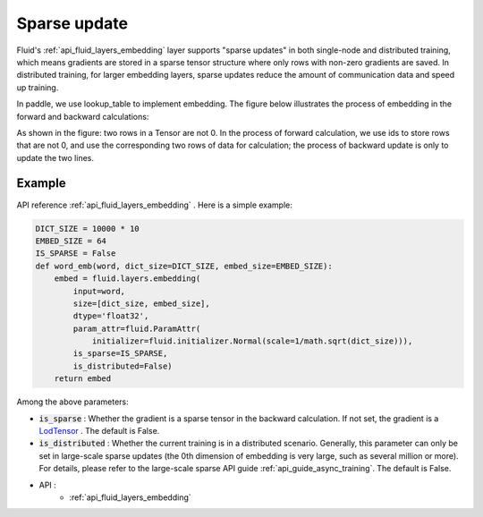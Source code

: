 .. _api_guide_sparse_update_en:

###############
Sparse update
###############

Fluid's :ref:`api_fluid_layers_embedding` layer supports "sparse updates" in both single-node and distributed training, which means gradients are stored in a sparse tensor structure where only rows with non-zero gradients are saved.
In distributed training, for larger embedding layers, sparse updates reduce the amount of communication data and speed up training.

In paddle, we use lookup_table to implement embedding. The figure below illustrates the process of embedding in the forward and backward calculations:

As shown in the figure: two rows in a Tensor are not 0. In the process of forward calculation, we use ids to store rows that are not 0, and use the corresponding two rows of data for calculation; the process of backward update is only to update the two lines.

.. image:: ../../../images/lookup_table_training.png
   :scale: 50 %

Example
--------------------------

API reference :ref:`api_fluid_layers_embedding` . Here is a simple example:

.. code-block:: python

   DICT_SIZE = 10000 * 10
   EMBED_SIZE = 64
   IS_SPARSE = False
   def word_emb(word, dict_size=DICT_SIZE, embed_size=EMBED_SIZE):
       embed = fluid.layers.embedding(
           input=word,
           size=[dict_size, embed_size],
           dtype='float32',
           param_attr=fluid.ParamAttr(
               initializer=fluid.initializer.Normal(scale=1/math.sqrt(dict_size))),
           is_sparse=IS_SPARSE,
           is_distributed=False)
       return embed


Among the above parameters:

- :code:`is_sparse` : Whether the gradient is a sparse tensor in the backward calculation. If not set, the gradient is a `LodTensor <https://github.com/PaddlePaddle/FluidDoc/blob/develop/doc/fluid/user_guides/howto/prepare_data/lod_tensor.md>`_ . The default is False.

- :code:`is_distributed` : Whether the current training is in a distributed scenario. Generally, this parameter can only be set in large-scale sparse updates (the 0th dimension of embedding is very large, such as several million or more). For details, please refer to the large-scale sparse API guide :ref:`api_guide_async_training`. The default is False.

- API :
   - :ref:`api_fluid_layers_embedding`